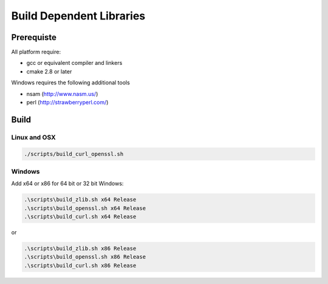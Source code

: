 Build Dependent Libraries
======================================================================

Prerequiste
----------------------------------------------------------------------

All platform require:

- gcc or equivalent compiler and linkers
- cmake 2.8 or later

Windows requires the following additional tools

- nsam (http://www.nasm.us/)
- perl (http://strawberryperl.com/)

Build
----------------------------------------------------------------------

Linux and OSX
^^^^^^^^^^^^^

.. code-block:: bash

    ./scripts/build_curl_openssl.sh

Windows
^^^^^^^^^^

Add x64 or x86 for 64 bit or 32 bit Windows:

.. code-block:: bash

    .\scripts\build_zlib.sh x64 Release
    .\scripts\build_openssl.sh x64 Release
    .\scripts\build_curl.sh x64 Release

or

.. code-block:: bash

    .\scripts\build_zlib.sh x86 Release
    .\scripts\build_openssl.sh x86 Release
    .\scripts\build_curl.sh x86 Release
